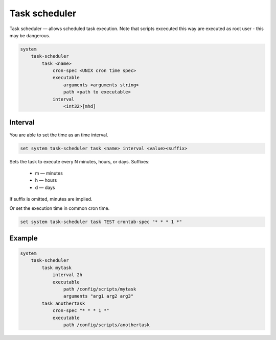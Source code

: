 .. _task-scheduler:


Task scheduler
--------------

Task scheduler — allows scheduled task execution. Note that scripts excecuted this way are executed as root user - this may be dangerous.

.. code-block:: sh

  system
      task-scheduler
          task <name>
              cron-spec <UNIX cron time spec>
              executable
                  arguments <arguments string>
                  path <path to executable>
              interval
                  <int32>[mhd]

Interval
********

You are able to set the time as an time interval.

.. code-block:: sh

  set system task-scheduler task <name> interval <value><suffix>

Sets the task to execute every N minutes, hours, or days. Suffixes:

 * m — minutes
 * h — hours
 * d — days

If suffix is omitted, minutes are implied.

Or set the execution time in common cron time.

.. code-block:: sh

  set system task-scheduler task TEST crontab-spec "* * * 1 *"

Example
*******

.. code-block:: sh

  system
      task-scheduler
          task mytask
              interval 2h
              executable
                  path /config/scripts/mytask
                  arguments "arg1 arg2 arg3"
          task anothertask
              cron-spec "* * * 1 *"
              executable
                  path /config/scripts/anothertask